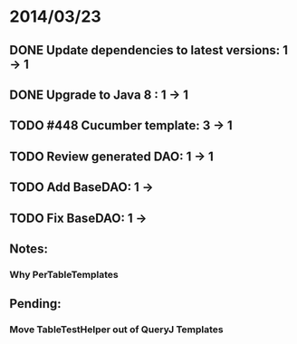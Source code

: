 * 2014/03/23
** DONE Update dependencies to latest versions: 1 -> 1
** DONE Upgrade to Java 8 : 1 -> 1
** TODO #448 Cucumber template: 3 -> 1
** TODO Review generated DAO: 1 -> 1
** TODO Add BaseDAO: 1 ->
** TODO Fix BaseDAO: 1 ->

** Notes:
*** Why PerTableTemplates
** Pending:
*** Move TableTestHelper out of QueryJ Templates
